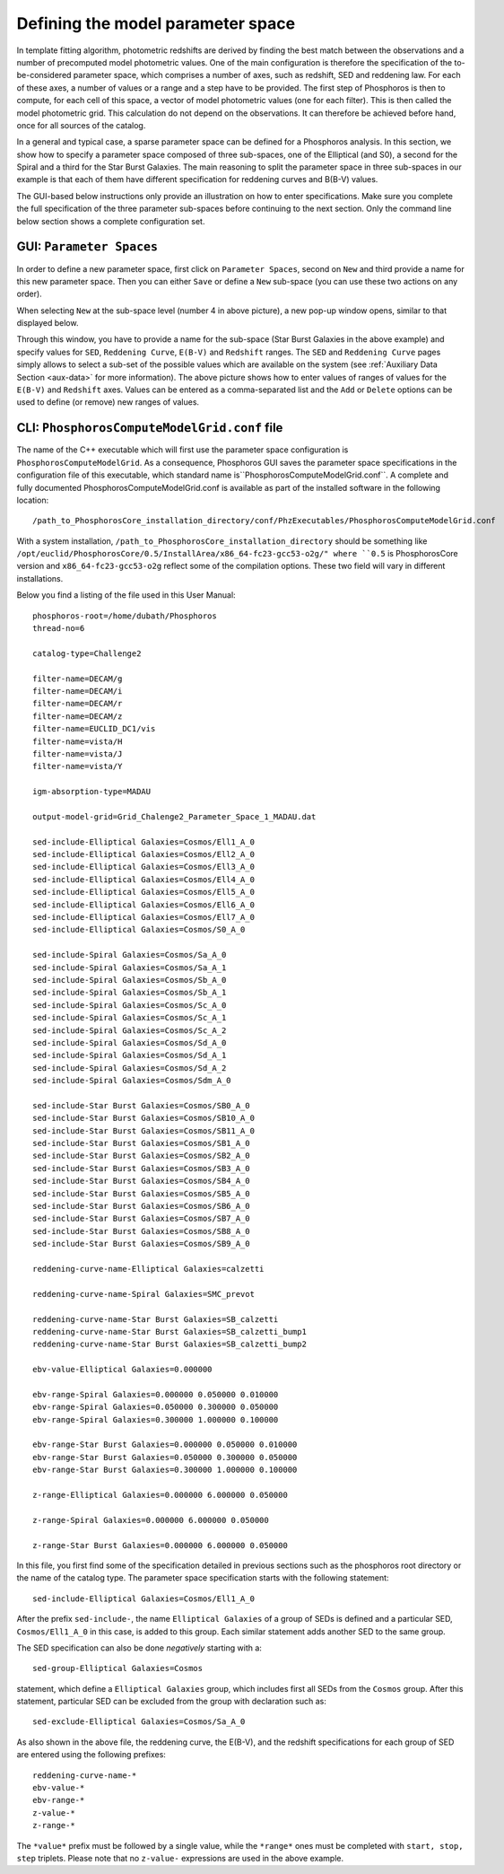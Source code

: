 Defining the model parameter space
==================================

In template fitting algorithm, photometric redshifts are derived by finding the best match between the observations and a number of
precomputed model photometric values. One of the main configuration is therefore the specification of the to-be-considered
parameter space, which comprises a number of axes, such as redshift, SED and reddening law. For each of these axes, a
number of values or a range and a step have to be provided. The first step of Phosphoros is then to compute,  for each cell
of this space, a vector of model photometric values (one for each filter). This is then called the model photometric grid.
This calculation do not depend on the observations. It can therefore be achieved before hand, once for
all sources of the catalog.

In a general and typical case, a sparse parameter space can be defined for a Phosphoros analysis. In this section, we show
how to specify a parameter space composed of three sub-spaces, one of the Elliptical (and S0), a second for the
Spiral and a third for the Star Burst Galaxies. The main reasoning to split the parameter space in three
sub-spaces in our example is that each of them have different specification for reddening curves and B(B-V) values.

The GUI-based below instructions only provide an illustration on how to enter specifications. Make sure you complete the
full specification of the three parameter sub-spaces before continuing to the next section. Only the command line below
section shows a complete configuration set.

GUI: ``Parameter Spaces``
-------------------------

In order to define a new parameter space, first click on ``Parameter Spaces``, second on ``New`` and third provide a name for
this new parameter space. Then you can either ``Save`` or define a ``New`` sub-space (you can use these two actions on any order).

.. image:: /_static/first_step/ParameterSpaces_New.png
   :align: center

When selecting ``New`` at the sub-space level (number 4 in above picture), a new pop-up window opens, similar to that displayed below.

.. image:: /_static/first_step/ParameterSpaces_SubSpace.png
   :align: center

Through this window, you have to provide a name for the sub-space (Star Burst Galaxies in the above example) and specify values
for ``SED``, ``Reddening Curve``, ``E(B-V)`` and ``Redshift`` ranges. The ``SED`` and ``Reddening Curve`` pages simply allows to
select a sub-set of the possible values which are available on the system (see :ref:`Auxiliary Data Section <aux-data>`
for more information). The above picture shows how to enter values of ranges of values for the ``E(B-V)`` and ``Redshift``
axes. Values can be entered as a comma-separated list and the ``Add`` or ``Delete`` options can be used to define (or
remove) new ranges of values.

.. _PhosphorosComputeModelGrid_configuration_section:

CLI: ``PhosphorosComputeModelGrid.conf`` file
---------------------------------------------

The name of the C++ executable which will first use the parameter space configuration is ``PhosphorosComputeModelGrid``.
As a consequence, Phosphoros GUI saves the parameter space specifications in the configuration file of this executable, which
standard name is``PhosphorosComputeModelGrid.conf``. A complete and fully documented PhosphorosComputeModelGrid.conf is
available as part of the installed software in the following location::

    /path_to_PhosphorosCore_installation_directory/conf/PhzExecutables/PhosphorosComputeModelGrid.conf

With a system installation, ``/path_to_PhosphorosCore_installation_directory`` should be something like
``/opt/euclid/PhosphorosCore/0.5/InstallArea/x86_64-fc23-gcc53-o2g/" where ``0.5`` is PhosphorosCore version and
``x86_64-fc23-gcc53-o2g`` reflect some of the compilation options. These two field will vary in different installations.

Below you find a listing of the file used in this User Manual::

    phosphoros-root=/home/dubath/Phosphoros
    thread-no=6

    catalog-type=Challenge2

    filter-name=DECAM/g
    filter-name=DECAM/i
    filter-name=DECAM/r
    filter-name=DECAM/z
    filter-name=EUCLID_DC1/vis
    filter-name=vista/H
    filter-name=vista/J
    filter-name=vista/Y

    igm-absorption-type=MADAU

    output-model-grid=Grid_Chalenge2_Parameter_Space_1_MADAU.dat

    sed-include-Elliptical Galaxies=Cosmos/Ell1_A_0
    sed-include-Elliptical Galaxies=Cosmos/Ell2_A_0
    sed-include-Elliptical Galaxies=Cosmos/Ell3_A_0
    sed-include-Elliptical Galaxies=Cosmos/Ell4_A_0
    sed-include-Elliptical Galaxies=Cosmos/Ell5_A_0
    sed-include-Elliptical Galaxies=Cosmos/Ell6_A_0
    sed-include-Elliptical Galaxies=Cosmos/Ell7_A_0
    sed-include-Elliptical Galaxies=Cosmos/S0_A_0

    sed-include-Spiral Galaxies=Cosmos/Sa_A_0
    sed-include-Spiral Galaxies=Cosmos/Sa_A_1
    sed-include-Spiral Galaxies=Cosmos/Sb_A_0
    sed-include-Spiral Galaxies=Cosmos/Sb_A_1
    sed-include-Spiral Galaxies=Cosmos/Sc_A_0
    sed-include-Spiral Galaxies=Cosmos/Sc_A_1
    sed-include-Spiral Galaxies=Cosmos/Sc_A_2
    sed-include-Spiral Galaxies=Cosmos/Sd_A_0
    sed-include-Spiral Galaxies=Cosmos/Sd_A_1
    sed-include-Spiral Galaxies=Cosmos/Sd_A_2
    sed-include-Spiral Galaxies=Cosmos/Sdm_A_0

    sed-include-Star Burst Galaxies=Cosmos/SB0_A_0
    sed-include-Star Burst Galaxies=Cosmos/SB10_A_0
    sed-include-Star Burst Galaxies=Cosmos/SB11_A_0
    sed-include-Star Burst Galaxies=Cosmos/SB1_A_0
    sed-include-Star Burst Galaxies=Cosmos/SB2_A_0
    sed-include-Star Burst Galaxies=Cosmos/SB3_A_0
    sed-include-Star Burst Galaxies=Cosmos/SB4_A_0
    sed-include-Star Burst Galaxies=Cosmos/SB5_A_0
    sed-include-Star Burst Galaxies=Cosmos/SB6_A_0
    sed-include-Star Burst Galaxies=Cosmos/SB7_A_0
    sed-include-Star Burst Galaxies=Cosmos/SB8_A_0
    sed-include-Star Burst Galaxies=Cosmos/SB9_A_0

    reddening-curve-name-Elliptical Galaxies=calzetti

    reddening-curve-name-Spiral Galaxies=SMC_prevot

    reddening-curve-name-Star Burst Galaxies=SB_calzetti
    reddening-curve-name-Star Burst Galaxies=SB_calzetti_bump1
    reddening-curve-name-Star Burst Galaxies=SB_calzetti_bump2

    ebv-value-Elliptical Galaxies=0.000000

    ebv-range-Spiral Galaxies=0.000000 0.050000 0.010000
    ebv-range-Spiral Galaxies=0.050000 0.300000 0.050000
    ebv-range-Spiral Galaxies=0.300000 1.000000 0.100000

    ebv-range-Star Burst Galaxies=0.000000 0.050000 0.010000
    ebv-range-Star Burst Galaxies=0.050000 0.300000 0.050000
    ebv-range-Star Burst Galaxies=0.300000 1.000000 0.100000

    z-range-Elliptical Galaxies=0.000000 6.000000 0.050000

    z-range-Spiral Galaxies=0.000000 6.000000 0.050000

    z-range-Star Burst Galaxies=0.000000 6.000000 0.050000

In this file, you first find some of the specification detailed in previous sections such as the phosphoros root
directory or the name of the catalog type. The parameter space specification starts with the following statement::

    sed-include-Elliptical Galaxies=Cosmos/Ell1_A_0

After the prefix ``sed-include-``, the name ``Elliptical Galaxies`` of a group of SEDs is defined and a particular SED,
``Cosmos/Ell1_A_0`` in this case, is added to this group. Each similar statement adds another SED to the same group.

The SED specification can also be done *negatively* starting with a::

    sed-group-Elliptical Galaxies=Cosmos

statement, which define a ``Elliptical Galaxies`` group, which includes first all SEDs from the ``Cosmos`` group. After this statement,
particular SED can be excluded from the group with declaration such as::

    sed-exclude-Elliptical Galaxies=Cosmos/Sa_A_0

As also shown in the above file, the reddening curve, the E(B-V), and the redshift specifications for each group of SED
are entered using the following prefixes::

    reddening-curve-name-*
    ebv-value-*
    ebv-range-*
    z-value-*
    z-range-*

The ``*value*`` prefix must be followed by a single value, while the ``*range*`` ones must be completed with ``start, stop, step``
triplets. Please note that no ``z-value-`` expressions are used in the above example.